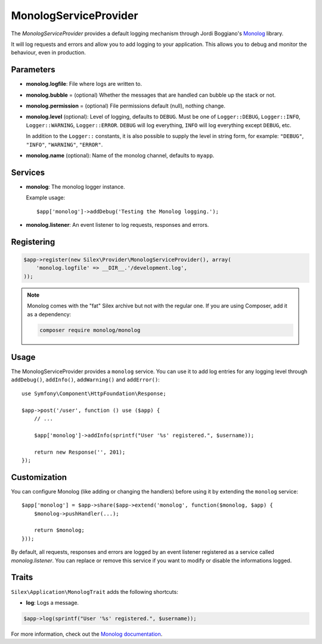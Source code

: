 MonologServiceProvider
======================

The *MonologServiceProvider* provides a default logging mechanism through
Jordi Boggiano's `Monolog <https://github.com/Seldaek/monolog>`_ library.

It will log requests and errors and allow you to add logging to your
application. This allows you to debug and monitor the behaviour,
even in production.

Parameters
----------

* **monolog.logfile**: File where logs are written to.
* **monolog.bubble** = (optional) Whether the messages that are handled can bubble up the stack or not.
* **monolog.permission** = (optional) File permissions default (null), nothing change.

* **monolog.level** (optional): Level of logging, defaults
  to ``DEBUG``. Must be one of ``Logger::DEBUG``, ``Logger::INFO``,
  ``Logger::WARNING``, ``Logger::ERROR``. ``DEBUG`` will log
  everything, ``INFO`` will log everything except ``DEBUG``,
  etc.

  In addition to the ``Logger::`` constants, it is also possible to supply the
  level in string form, for example: ``"DEBUG"``, ``"INFO"``, ``"WARNING"``,
  ``"ERROR"``.

* **monolog.name** (optional): Name of the monolog channel,
  defaults to ``myapp``.

Services
--------

* **monolog**: The monolog logger instance.

  Example usage::

    $app['monolog']->addDebug('Testing the Monolog logging.');

* **monolog.listener**: An event listener to log requests, responses and errors.

Registering
-----------

.. code-block:: php

    $app->register(new Silex\Provider\MonologServiceProvider(), array(
        'monolog.logfile' => __DIR__.'/development.log',
    ));

.. note::

    Monolog comes with the "fat" Silex archive but not with the regular one.
    If you are using Composer, add it as a dependency:

    .. code-block:: bash

        composer require monolog/monolog

Usage
-----

The MonologServiceProvider provides a ``monolog`` service. You can use it to
add log entries for any logging level through ``addDebug()``, ``addInfo()``,
``addWarning()`` and ``addError()``::

    use Symfony\Component\HttpFoundation\Response;

    $app->post('/user', function () use ($app) {
        // ...

        $app['monolog']->addInfo(sprintf("User '%s' registered.", $username));

        return new Response('', 201);
    });

Customization
-------------

You can configure Monolog (like adding or changing the handlers) before using
it by extending the ``monolog`` service::

    $app['monolog'] = $app->share($app->extend('monolog', function($monolog, $app) {
        $monolog->pushHandler(...);

        return $monolog;
    }));

By default, all requests, responses and errors are logged by an event listener
registered as a service called `monolog.listener`. You can replace or remove
this service if you want to modify or disable the informations logged.

Traits
------

``Silex\Application\MonologTrait`` adds the following shortcuts:

* **log**: Logs a message.

.. code-block:: php

    $app->log(sprintf("User '%s' registered.", $username));

For more information, check out the `Monolog documentation
<https://github.com/Seldaek/monolog>`_.
